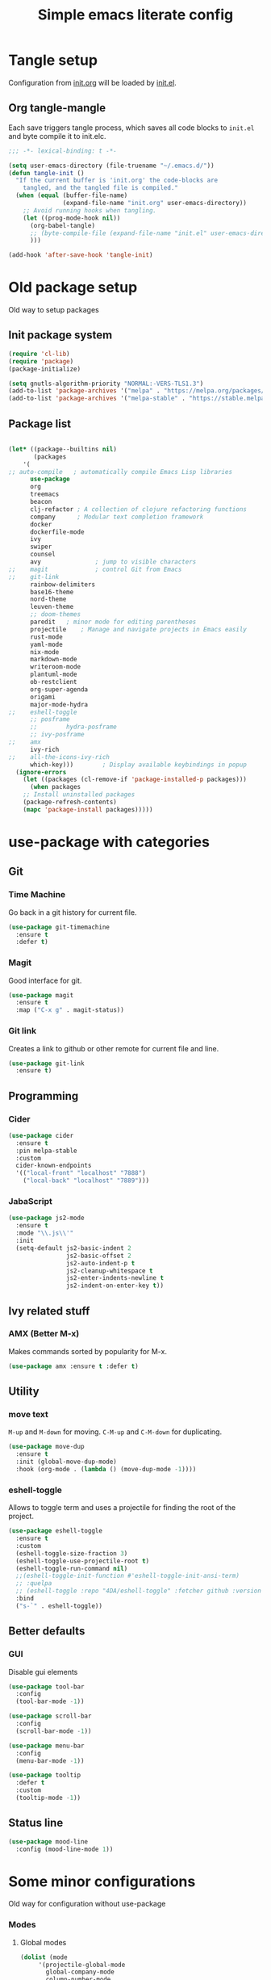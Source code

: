 #+TITLE: Simple emacs literate config
#+BABEL: :cache yes
#+STARTUP: content
#+LATEX_HEADER: \usepackage{parskip}
#+LATEX_HEADER: \usepackage{inconsolata}
#+LATEX_HEADER: \usepackage[utf8]{inputenc}
#+PROPERTY: header-args :tangle yes :results none

* Tangle setup
Configuration from [[./init.org][init.org]] will be loaded by [[./init.el][init.el]].
** Org tangle-mangle

Each save triggers tangle process, which saves all code blocks to
~init.el~ and byte compile it to init.elc.

#+BEGIN_SRC emacs-lisp
;;; -*- lexical-binding: t -*-

(setq user-emacs-directory (file-truename "~/.emacs.d/"))
(defun tangle-init ()
  "If the current buffer is 'init.org' the code-blocks are
    tangled, and the tangled file is compiled."
  (when (equal (buffer-file-name)
               (expand-file-name "init.org" user-emacs-directory))
    ;; Avoid running hooks when tangling.
    (let ((prog-mode-hook nil))
      (org-babel-tangle)
      ;; (byte-compile-file (expand-file-name "init.el" user-emacs-directory))
      )))

(add-hook 'after-save-hook 'tangle-init)
#+END_SRC

* Old package setup
Old way to setup packages
** Init package system
#+BEGIN_SRC emacs-lisp
(require 'cl-lib)
(require 'package)
(package-initialize)

(setq gnutls-algorithm-priority "NORMAL:-VERS-TLS1.3")
(add-to-list 'package-archives '("melpa" . "https://melpa.org/packages/"))
(add-to-list 'package-archives '("melpa-stable" . "https://stable.melpa.org/packages/"))
#+END_SRC

** Package list

#+BEGIN_SRC emacs-lisp

(let* ((package--builtins nil)
       (packages
	'(
;; auto-compile	  ; automatically compile Emacs Lisp libraries
	  use-package
	  org
	  treemacs
	  beacon
	  clj-refactor ; A collection of clojure refactoring functions
	  company      ; Modular text completion framework
	  docker
	  dockerfile-mode
	  ivy
	  swiper
	  counsel
	  avy				; jump to visible characters
;;	  magit				; control Git from Emacs
;;	  git-link
	  rainbow-delimiters
	  base16-theme
	  nord-theme
	  leuven-theme
	  ;; doom-themes
	  paredit	; minor mode for editing parentheses
	  projectile	; Manage and navigate projects in Emacs easily
	  rust-mode
	  yaml-mode
	  nix-mode
	  markdown-mode
	  writeroom-mode
	  plantuml-mode
	  ob-restclient
	  org-super-agenda
	  origami
	  major-mode-hydra
;;	  eshell-toggle
	  ;; posframe
	  ;;	    hydra-posframe
	  ;; ivy-posframe
;;	  amx
	  ivy-rich
;;	  all-the-icons-ivy-rich
	  which-key)))	      ; Display available keybindings in popup
  (ignore-errors
    (let ((packages (cl-remove-if 'package-installed-p packages)))
      (when packages
	;; Install uninstalled packages
	(package-refresh-contents)
	(mapc 'package-install packages)))))
#+END_SRC

* use-package with categories
** Git
*** Time Machine
Go back in a git history for current file.

#+BEGIN_SRC emacs-lisp
(use-package git-timemachine
  :ensure t
  :defer t)
#+END_SRC

*** Magit
Good interface for git.

#+BEGIN_SRC emacs-lisp
(use-package magit
  :ensure t
  :map ("C-x g" . magit-status))
#+END_SRC

*** Git link
Creates a link to github or other remote for current file and line.

#+BEGIN_SRC emacs-lisp
(use-package git-link
  :ensure t)
#+END_SRC

** Programming
*** Cider
#+BEGIN_SRC emacs-lisp
(use-package cider
  :ensure t
  :pin melpa-stable
  :custom
  cider-known-endpoints
  '(("local-front" "localhost" "7888")
    ("local-back" "localhost" "7889")))
#+END_SRC

*** JabaScript

#+BEGIN_SRC emacs-lisp
(use-package js2-mode
  :ensure t
  :mode "\\.js\\'"
  :init
  (setq-default js2-basic-indent 2
                js2-basic-offset 2
                js2-auto-indent-p t
                js2-cleanup-whitespace t
                js2-enter-indents-newline t
                js2-indent-on-enter-key t))
#+END_SRC

** Ivy related stuff
*** AMX (Better M-x)
Makes commands sorted by popularity for M-x.

#+BEGIN_SRC emacs-lisp
(use-package amx :ensure t :defer t)
#+END_SRC

** Utility
*** move text
~M-up~ and ~M-down~ for moving.
~C-M-up~ and ~C-M-down~ for duplicating.

#+BEGIN_SRC emacs-lisp
(use-package move-dup
  :ensure t
  :init (global-move-dup-mode)
  :hook (org-mode . (lambda () (move-dup-mode -1))))
#+END_SRC

*** eshell-toggle
Allows to toggle term and uses a projectile for finding the root of
the project.

#+BEGIN_SRC emacs-lisp
(use-package eshell-toggle
  :ensure t
  :custom
  (eshell-toggle-size-fraction 3)
  (eshell-toggle-use-projectile-root t)
  (eshell-toggle-run-command nil)
  ;;(eshell-toggle-init-function #'eshell-toggle-init-ansi-term)
  ;; :quelpa
  ;; (eshell-toggle :repo "4DA/eshell-toggle" :fetcher github :version original)
  :bind
  ("s-`" . eshell-toggle))
#+END_SRC

** Better defaults
*** GUI
Disable gui elements

#+BEGIN_SRC emacs-lisp
(use-package tool-bar
  :config
  (tool-bar-mode -1))

(use-package scroll-bar
  :config
  (scroll-bar-mode -1))

(use-package menu-bar
  :config
  (menu-bar-mode -1))

(use-package tooltip
  :defer t
  :custom
  (tooltip-mode -1))

#+END_SRC

** Status line

#+BEGIN_SRC emacs-lisp
(use-package mood-line
  :config (mood-line-mode 1))
#+END_SRC

* Some minor configurations
Old way for configuration without use-package

*** Modes
**** Global modes

#+BEGIN_SRC emacs-lisp
(dolist (mode
	 '(projectile-global-mode
	   global-company-mode
	   column-number-mode
	   beacon-mode
	   yas-global-mode
	   show-paren-mode
	   ivy-mode
	   counsel-mode
	   which-key-mode

	   org-super-agenda-mode
	   ;; global-whitespace-mode
	   ))
  (funcall mode 1))
#+END_SRC

**** Per language modes.
#+BEGIN_SRC emacs-lisp
(dolist (mode '(cider-repl-mode
                clojure-mode
                lisp-mode
                emacs-lisp-mode
                lisp-interaction-mode
		rainbow-delimiters-mode))
  ;; add paredit-mode to all mode-hooks
  (add-hook (intern (concat (symbol-name mode) "-hook")) 'paredit-mode))

(add-hook 'clojure-mode-hook 'rainbow-delimiters-mode)
(add-hook 'org-agenda-mode-hook 'origami-mode)
(add-hook 'org-mode-hook 'org-indent-mode)

(add-to-list 'auto-mode-alist '("\\.yml\\'" . yaml-mode))
(add-to-list 'auto-mode-alist '("\\.md\\'" . gfm-mode))
(add-to-list 'auto-mode-alist '("\\.nix\\'" . nix-mode))
(add-to-list 'auto-mode-alist '("Dockerfile\\'" . dockerfile-mode))
#+END_SRC

**** org mode

#+BEGIN_SRC emacs-lisp

(setq org-directory "~/org")
(setq org-default-notes-file (concat org-directory "/todo.org"))
(setq org-archive-location (concat org-directory "/archived.org::"))
(setq org-agenda-files (list (concat org-directory "/todo.org")
			     (concat org-directory "/tropin.org")
			     (concat org-directory "/infra.org")))
(setq org-refile-targets '((org-agenda-files . (:maxlevel . 2))))
(setq org-hide-leading-stars t)
(setq org-fontify-whole-heading-line t)
(setq org-catch-invisible-edits 'smart)
(setq org-log-into-drawer t)
(setq org-refile-use-outline-path t)
(setq org-outline-path-complete-in-steps nil)


(setq org-confirm-babel-evaluate nil)
(org-babel-do-load-languages
 'org-babel-load-languages
 '((shell      . t)
   (emacs-lisp . t)
   (calc       . t)
   (clojure    . t)
   (python     . t)
   (restclient . t)
   (dot        . t)
   (ditaa      . t)
   (css        . t)
   (plantuml   . t)))

(defun org-babel-execute:yaml (body params) body)

(setq org-babel-clojure-backend 'cider)
;; (setq org-src-fontify-natively t)
(setq org-edit-src-content-indentation 0
    org-src-tab-acts-natively t
    org-src-preserve-indentation t)
(setq org-src-window-setup 'current-window)
(setq org-link-file-path-type 'relative)
(setq org-export-backends '(html md latex ascii icalendar odt))

(setq org-log-done 'time)

(setq org-todo-keywords
      (quote ((sequence "TODO(t)" "NEXT(n!)" "|" "DONE(d!)")
              (sequence "WAITING(w@/!)" "HOLD(h@/!)" "DELEGATED(D@/!)" "|" "CANCELLED(c@/!)" "SOMEDAY(s)" "MEETING(m)"))))

(setq org-todo-keyword-faces
      (quote (("NEXT" :foreground "forest green" :weight bold :background "light green"
               :box (:line-width 1 :color "forest green"))
              ("WAITING" :foreground "orange" :weight bold :background "light organe"
               :box (:line-width 1 :color "orange"))
              ("HOLD" :foreground "blue" :weight bold :background "light blue"
               :box (:line-width 1 :color "blue"))
              )))

(setq org-agenda-skip-scheduled-if-done nil)

(setq org-super-agenda-groups
      '((:name "Currently working"
               :todo "NEXT")
        (:name "Today WAITING/HOLD"
               :and (:scheduled today
                                :todo ("WAITING" "HOLD")))
        (:name "Today TODO"
               :and (:scheduled today
                                :todo "TODO"))

        (:name "Scheduled"
               :scheduled future)

        (:name "Week plan"
               :tag "Week")

        (:name "To Refile"
               :category "inbox")

        (:name "Backlog"
               :todo "TODO")
        (:name "DONE"
               )))

(defvar osa/org-super-agenda-auto-show-groups
  '("Currently working" "Today WAITING" "Today TODO"))

(defun osa/org-super-agenda-origami-fold-default ()
    "Fold certain groups by default in Org Super Agenda buffer."
    (forward-line 3)
    (cl-loop do (origami-forward-toggle-node (current-buffer) (point))
             while (origami-forward-fold-same-level (current-buffer) (point)))
    (--each osa/org-super-agenda-auto-show-groups
      (goto-char (point-min))
      (when (re-search-forward (rx-to-string `(seq bol " " ,it)) nil t)
        (origami-show-node (current-buffer) (point)))))

(add-hook 'org-agenda-finalize-hook 'osa/org-super-agenda-origami-fold-default)

(setq org-capture-templates
      `(("t" "Task" entry
         (file+headline "~/org/todo.org" "Inbox")
         "* TODO %?\n:PROPERTIES:\n:CREATED: %U\n:END:\n\n")
        ("c" "Today task" entry
         (file+headline "~/org/todo.org" "Inbox")
         "* TODO %?\nSCHEDULED: %t\n:PROPERTIES:\n:CREATED: %U\n:END:\n\n")
	("m" "Meeting" entry
         (file+headline "~/org/todo.org" "Meetings")
         "* MEETING %?\n:PROPERTIES:\n:CREATED: %U\n:END:\nParticipants:\nAgenda:\n- [ ] \nResults:\n- \n\n")
	("w" "Weekly life review" entry
         (file+headline "~/org/todo.org" "Weekly reviews")
         "* TODO [/] Life review %t\n:PROPERTIES:\n:CREATED: %U\n:END:\n
- [ ] Review agenda%?
- [ ] Review tasks
\n\n")
        ("q" "Quick note" entry
         (file+headline "~/org/todo.org" "Notes")
         "* %? :Note:\n:PROPERTIES:\n:CREATED: %U\n:END:\n\n")
        ))
#+END_SRC

**** PlantUML
# #+NAME: plantuml-jar
# #+BEGIN_SRC sh :results silent :tangle no
# readlink `which plantuml` | sed 's;/bin/;/lib/;' | sed 's;/plantuml$;/plantuml.jar;'
# #+END_SRC

# #+BEGIN_SRC emacs-lisp :var plantuml-jar=plantuml-jar() :results silent
# (setq plantuml-jar-path plantuml-jar)
# (setq plantuml-default-exec-mode 'jar)
# (setq org-plantuml-jar-path plantuml-jar-path)
# #+END_SRC

*** Look and feel

**** Better defaults
#+BEGIN_SRC emacs-lisp
(set-language-environment "UTF-8")
(add-to-list 'custom-theme-load-path (expand-file-name "~/.emacs.d/themes/"))
;; (load-theme 'nord t)
(load-theme 'leuven t)
;;  (setq ivy-posframe-display-functions-alist '((t . ivy-posframe-display-at-frame-bottom-left)))
;; (setq ivy-posframe-display-functions-alist '((t . ivy-posframe-display-at-frame-center)))
;; (setq ivy-posframe-border-width 10)
;; (ivy-posframe-mode 1)

(setq ivy-initial-inputs-alist nil)
;; (ivy-rich-mode 1)
(add-hook 'minibuffer-setup-hook (lambda () (setq show-trailing-whitespace nil)))
(add-hook 'ansi-term-setup-hook (lambda () (setq show-trailing-whitespace nil)))
(add-hook 'eshell-setup-hook (lambda () (setq show-trailing-whitespace nil)))
;;  (setq ivy-posframe-display-functions-alist '((t . nil)))
;;  (setq ivy-posframe-display-functions-alist '((t . ivy-posframe-display-at-point)))


;; (load-theme 'doom-tomorrow-day t)
;; (load-theme 'base16-tomorrow t)

(set-face-attribute 'default nil :font "Iosevka Nerd Font 10" :width 'Regular)

;; blink modeline instead of beep
(setq visible-bell nil
      ring-bell-function 'flash-mode-line)
(defun flash-mode-line ()
  (invert-face 'mode-line)
  (run-with-timer 0.1 nil #'invert-face 'mode-line))
(add-to-list 'default-frame-alist '(fullscreen . maximized))
(setq vc-follow-symlinks t)

(recentf-mode 1)
(run-at-time nil (* 5 60) 'recentf-save-list)

(save-place-mode 1)
(setq save-interprogram-paste-before-kill t
      apropos-do-all t
      mouse-yank-at-point t
      require-final-newline t
      load-prefer-newer t
      ediff-window-setup-function 'ediff-setup-windows-plain
      save-place-file (concat user-emacs-directory "places")
      backup-directory-alist `(("." . ,(concat user-emacs-directory
					       "backups"))))
(setq create-lockfiles nil)

(global-set-key [remap list-buffers] 'ibuffer)

(defalias 'yes-or-no-p 'y-or-n-p)
#+END_SRC

*** Keybindings
**** Cheatsheet
| key       | description       |
|-----------+-------------------|
| ~C-M-SPC~ | Select sexp       |
| ~M-;~     | Comment something |
**** Windows and buffers

All keybindings starting with ~super~ key are buffers or windows
related. Keybindings with ~C-s-~ prefix operates on other window.
#+BEGIN_SRC emacs-lisp

(defun kill-other-window-buffer ()
  "Kill buffer in other window"
  (interactive)
  (other-window 1)
  (kill-this-buffer)
  (other-window -1))

(defun kill-other-window-and-buffer ()
  "Kill buffer in other window"
  (interactive)
  (other-window 1)
  (kill-this-buffer)
  (delete-window))

(defun prev-window ()
  (interactive)
  (other-window -1))

(defun switch-to-next-buffer-other-window ()
  (interactive)
  (switch-to-next-buffer (next-window)))

(defun switch-to-prev-buffer-other-window ()
  (interactive)
  (switch-to-prev-buffer (next-window)))

(defun maximize-other-window ()
  (interactive)
  (other-window 1)
  (delete-other-windows))

(global-set-key (kbd "s-w") #'kill-current-buffer)
(global-set-key (kbd "s-o") #'other-window)
(global-set-key (kbd "s-n") #'switch-to-next-buffer)
(global-set-key (kbd "s-p") #'switch-to-prev-buffer)
(global-set-key (kbd "s-q") #'kill-buffer-and-window)
(global-set-key (kbd "s-m") #'delete-other-windows)
;; (global-set-key (kbd "s-TAB") #'alternate-buffer)
(global-set-key (kbd "C-s-n") 'switch-to-next-buffer-other-window)
(global-set-key (kbd "C-s-p") 'switch-to-prev-buffer-other-window)
(global-set-key (kbd "C-s-w") #'kill-other-window-and-buffer)
(global-set-key (kbd "C-s-m") #'maximize-other-window)

(defhydra hydra-window-menu
  (:color pink :hint nil)
  ("o" other-window "other window" :column "windows")
  ("O" other-window "other window" :color blue)
  ("s" split-window-right "split right")
  ("S" split-window-right "split right" :color blue)
  ("w" kill-other-window-buffer "kill other window buffer" :column "buffers")
  ("W" kill-other-window-buffer "kill other window buffer" :color blue)
  ("n" switch-to-next-buffer "next buffer")
  ("p" switch-to-prev-buffer "prev buffer")
  ("M-n" (switch-to-next-buffer (next-window)) "next buffer other window")
  ("M-p" (switch-to-prev-buffer (next-window)) "prev buffer other window")
  ("q" nil "quit" :column "quit"))
#+END_SRC

**** Global hydra
#+BEGIN_SRC emacs-lisp
(global-set-key
 (kbd "M-o")
 (defhydra hydra-global-menu
   (:color blue :hint nil)
   ("p f" projectile-find-file "find file" :color blue :column "project")
   ("p t" treemacs-select-window "tree" :color blue)
   ("t t" treemacs "tree" :color blue :column "toggle")
   ("f r" counsel-recentf "recentf" :color blue :column "files")
   ("f e" (lambda () (interactive) (find-file "~/.emacs.d/init.org")) "init.org")
   ("f i" (lambda () (interactive) (find-file "~/configs/etc/nixos/configuration.ixy.nix")) "ixy.nix")
   ("f t" (lambda () (interactive) (find-file "~/org/todo.org")) "todo.org")
   ("f o" (lambda () (interactive) (find-file "~/org")) "org file")
   ("f c c" (lambda () (interactive) (find-file "~/configs/dotfiles/.config")) "configs")
   ("f c b" (lambda () (interactive) (find-file "~/.config/bspwm/bspwmrc")) "bspwmrc")
   ("f c r" (lambda () (interactive) (find-file "~/.config/bspwm/external_rules")) "bspwmrc rules")
   ("f c s" (lambda () (interactive) (find-file "~/.config/sxhkd/sxhkdrc")) "sxhkdrc")
   ("h o" org-info "org mode info" :column "help" :color blue)
   ("s s" counsel-rg "ripgrep" :color blue :column "search")
   ("n w" widen "widen" :column "narrow")
   ("n s" org-narrow-to-subtree "subtree")
   ("n e" org-narrow-to-element "element")
   ("n z" writeroom-mode "zen mode")
   ("o t" org-todo-list "todo" :column "org" :color blue)
   ("o a" org-agenda-list "agenda")
   ("o c" org-columns "columns")
   ("o b" org-switchb "switch buffer")
   ("o o" org-open-at-point "open link")
   ("v d" vc-diff "vc-diff" :column "vc")
   ("w" hydra-window-menu/body "window/buffer menu" :column "hydras")
   ))


;; (global-set-key (kbd "s-e") 'hydra-global-menu/body)

#+END_SRC

#+RESULTS:
: hydra-global-menu/body

**** Major hydra
#+BEGIN_SRC emacs-lisp
(global-set-key (kbd "s-e") #'major-mode-hydra)

(major-mode-hydra-define org-mode nil
  ("Refile"
   (("r" org-refile "refile"))))

(major-mode-hydra-define clojure-mode nil
  ("Eval"
   (("e e" 'cider-eval-last-sexp "eval last sexp")
    ("e f" 'cider-eval-defun-at-point "eval form")
    ("e p" 'cider-pprint-eval-defun-at-point "eval form with pprint")
    )))
#+END_SRC

**** Misc
#+BEGIN_SRC emacs-lisp
(add-hook 'cider-repl-mode-hook (lambda () (local-set-key (kbd "C-l") 'cider-repl-clear-buffer)))

(define-key org-super-agenda-header-map (kbd "<tab>") #'origami-toggle-node)

(global-set-key (kbd "C-c c") #'org-capture)
(global-set-key (kbd "s-.") 'ace-window)
(global-set-key (kbd "M-/") 'hippie-expand)
(global-set-key (kbd "M-z") 'zap-up-to-char)

(global-set-key (kbd "C-;") 'avy-goto-char)
(global-set-key (kbd "C-S-s") 'swiper)
(global-set-key (kbd "C-c g") 'counsel-rg)
(global-set-key (kbd "C-h") 'delete-backward-char)
(global-set-key (kbd "C-?") 'help-command)

#+END_SRC

#+RESULTS:
: magit-status

*** Whitespaces
Show trailing whitespaces and cleanup them on save.

#+BEGIN_SRC emacs-lisp
(setq whitespace-style '(face trailing spaces space-mark))
(setq-default show-trailing-whitespace t)
(add-hook 'before-save-hook 'delete-trailing-whitespace)
#+END_SRC

*** Projectile

#+BEGIN_SRC emacs-lisp
(setq projectile-completion-system 'ivy)
(setq projectile-create-missing-test-files t)
#+END_SRC

*** Other stuff
**** Backup and autosave
#+BEGIN_SRC emacs-lisp
(let ((my-auto-save-dir (locate-user-emacs-file "auto-save")))
  (setq auto-save-file-name-transforms
        `((".*" ,(expand-file-name "\\2" my-auto-save-dir) t)))
  (unless (file-exists-p my-auto-save-dir)
    (make-directory my-auto-save-dir)))

(setq auto-save-file-name-transforms
      `((".*" "~/.emacs.d/auto-save/" t)))
(setq backup-directory-alist '(("." . "~/.emacs.d/backup"))
  backup-by-copying t    ; Don't delink hardlinks
  version-control t      ; Use version numbers on backups
  delete-old-versions t  ; Automatically delete excess backups
  kept-new-versions 20   ; how many of the newest versions to keep
  kept-old-versions 5    ; and how many of the old
  )
#+END_SRC

* Credits

Thanks for inspiration to [[https://github.com/mitrx][Dmitry Alexeev]].
